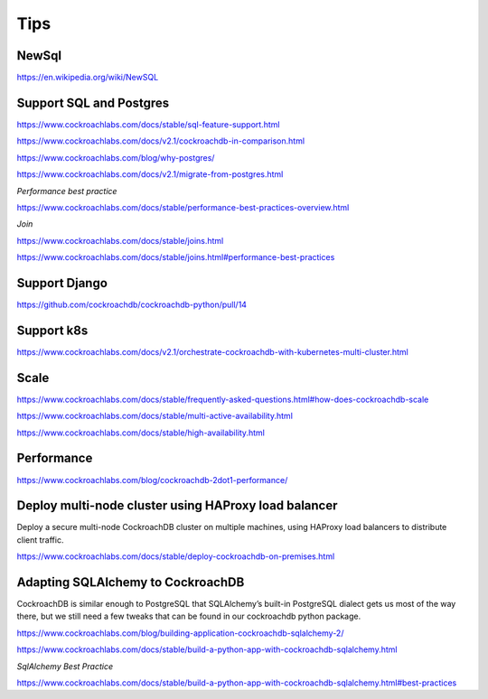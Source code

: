 Tips
====


NewSql
------

https://en.wikipedia.org/wiki/NewSQL

Support SQL and Postgres
------------------------

https://www.cockroachlabs.com/docs/stable/sql-feature-support.html

https://www.cockroachlabs.com/docs/v2.1/cockroachdb-in-comparison.html

https://www.cockroachlabs.com/blog/why-postgres/

https://www.cockroachlabs.com/docs/v2.1/migrate-from-postgres.html

*Performance best practice*


https://www.cockroachlabs.com/docs/stable/performance-best-practices-overview.html

*Join*


https://www.cockroachlabs.com/docs/stable/joins.html

https://www.cockroachlabs.com/docs/stable/joins.html#performance-best-practices


Support Django
--------------

https://github.com/cockroachdb/cockroachdb-python/pull/14


Support k8s
-----------

https://www.cockroachlabs.com/docs/v2.1/orchestrate-cockroachdb-with-kubernetes-multi-cluster.html


Scale
-----


https://www.cockroachlabs.com/docs/stable/frequently-asked-questions.html#how-does-cockroachdb-scale

https://www.cockroachlabs.com/docs/stable/multi-active-availability.html

https://www.cockroachlabs.com/docs/stable/high-availability.html


Performance
-----------

https://www.cockroachlabs.com/blog/cockroachdb-2dot1-performance/



Deploy multi-node cluster using HAProxy load balancer
------------------------------------------------------


Deploy a secure multi-node CockroachDB cluster on multiple machines, using HAProxy load balancers to distribute client traffic.

https://www.cockroachlabs.com/docs/stable/deploy-cockroachdb-on-premises.html


Adapting SQLAlchemy to CockroachDB
----------------------------------


CockroachDB is similar enough to PostgreSQL that SQLAlchemy’s built-in PostgreSQL dialect gets us most of the way there,
but we still need a few tweaks that can be found in our cockroachdb python package.

https://www.cockroachlabs.com/blog/building-application-cockroachdb-sqlalchemy-2/

https://www.cockroachlabs.com/docs/stable/build-a-python-app-with-cockroachdb-sqlalchemy.html


*SqlAlchemy Best Practice*

https://www.cockroachlabs.com/docs/stable/build-a-python-app-with-cockroachdb-sqlalchemy.html#best-practices